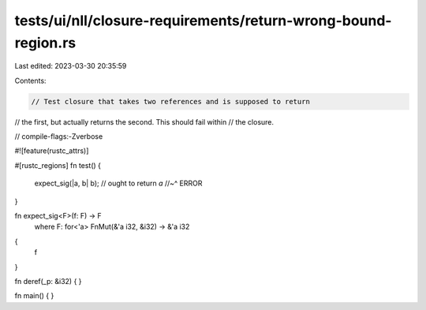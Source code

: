 tests/ui/nll/closure-requirements/return-wrong-bound-region.rs
==============================================================

Last edited: 2023-03-30 20:35:59

Contents:

.. code-block:: rs

    // Test closure that takes two references and is supposed to return
// the first, but actually returns the second. This should fail within
// the closure.

// compile-flags:-Zverbose

#![feature(rustc_attrs)]

#[rustc_regions]
fn test() {
    expect_sig(|a, b| b); // ought to return `a`
    //~^ ERROR
}

fn expect_sig<F>(f: F) -> F
    where F: for<'a> FnMut(&'a i32, &i32) -> &'a i32
{
    f
}

fn deref(_p: &i32) { }

fn main() { }


